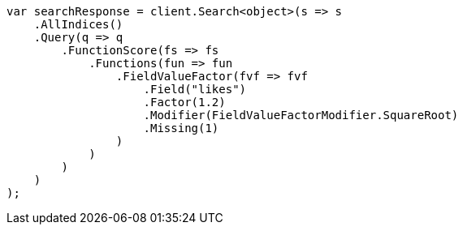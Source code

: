 // query-dsl/function-score-query.asciidoc:269

////
IMPORTANT NOTE
==============
This file is generated from method Line269 in https://github.com/elastic/elasticsearch-net/tree/master/src/Examples/Examples/QueryDsl/FunctionScoreQueryPage.cs#L279-L320.
If you wish to submit a PR to change this example, please change the source method above
and run dotnet run -- asciidoc in the ExamplesGenerator project directory.
////

[source, csharp]
----
var searchResponse = client.Search<object>(s => s
    .AllIndices()
    .Query(q => q
        .FunctionScore(fs => fs
            .Functions(fun => fun
                .FieldValueFactor(fvf => fvf
                    .Field("likes")
                    .Factor(1.2)
                    .Modifier(FieldValueFactorModifier.SquareRoot)
                    .Missing(1)
                )
            )
        )
    )
);
----
